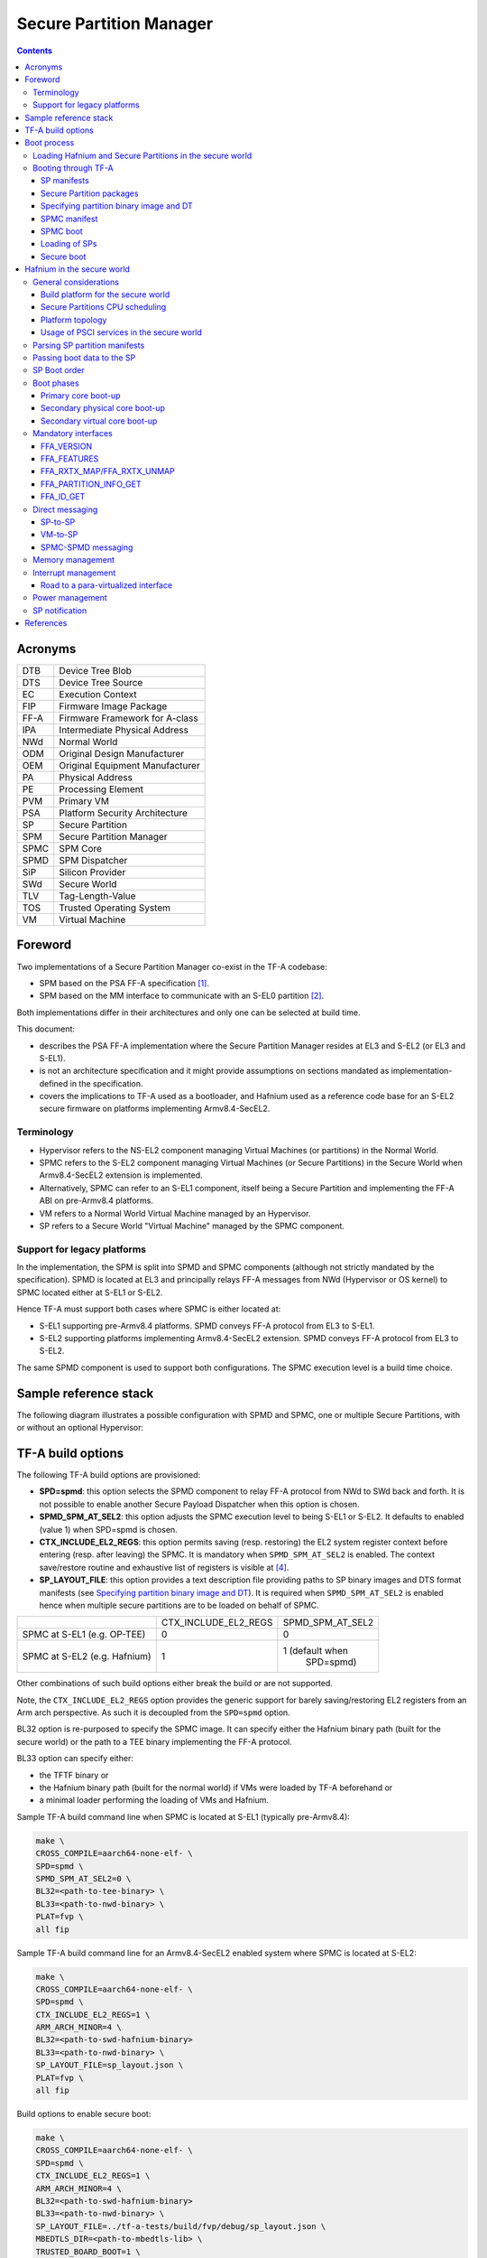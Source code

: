 Secure Partition Manager
************************

.. contents::

Acronyms
========

+--------+-----------------------------------+
| DTB    | Device Tree Blob                  |
+--------+-----------------------------------+
| DTS    | Device Tree Source                |
+--------+-----------------------------------+
| EC     | Execution Context                 |
+--------+-----------------------------------+
| FIP    | Firmware Image Package            |
+--------+-----------------------------------+
| FF-A   | Firmware Framework for A-class    |
+--------+-----------------------------------+
| IPA    | Intermediate Physical Address     |
+--------+-----------------------------------+
| NWd    | Normal World                      |
+--------+-----------------------------------+
| ODM    | Original Design Manufacturer      |
+--------+-----------------------------------+
| OEM    | Original Equipment Manufacturer   |
+--------+-----------------------------------+
| PA     | Physical Address                  |
+--------+-----------------------------------+
| PE     | Processing Element                |
+--------+-----------------------------------+
| PVM    | Primary VM                        |
+--------+-----------------------------------+
| PSA    | Platform Security Architecture    |
+--------+-----------------------------------+
| SP     | Secure Partition                  |
+--------+-----------------------------------+
| SPM    | Secure Partition Manager          |
+--------+-----------------------------------+
| SPMC   | SPM Core                          |
+--------+-----------------------------------+
| SPMD   | SPM Dispatcher                    |
+--------+-----------------------------------+
| SiP    | Silicon Provider                  |
+--------+-----------------------------------+
| SWd    | Secure World                      |
+--------+-----------------------------------+
| TLV    | Tag-Length-Value                  |
+--------+-----------------------------------+
| TOS    | Trusted Operating System          |
+--------+-----------------------------------+
| VM     | Virtual Machine                   |
+--------+-----------------------------------+

Foreword
========

Two implementations of a Secure Partition Manager co-exist in the TF-A codebase:

-  SPM based on the PSA FF-A specification `[1]`_.
-  SPM based on the MM interface to communicate with an S-EL0 partition `[2]`_.

Both implementations differ in their architectures and only one can be selected
at build time.

This document:

-  describes the PSA FF-A implementation where the Secure Partition Manager
   resides at EL3 and S-EL2 (or EL3 and S-EL1).
-  is not an architecture specification and it might provide assumptions
   on sections mandated as implementation-defined in the specification.
-  covers the implications to TF-A used as a bootloader, and Hafnium
   used as a reference code base for an S-EL2 secure firmware on
   platforms implementing Armv8.4-SecEL2.

Terminology
-----------

-  Hypervisor refers to the NS-EL2 component managing Virtual Machines (or
   partitions) in the Normal World.
-  SPMC refers to the S-EL2 component managing Virtual Machines (or Secure
   Partitions) in the Secure World when Armv8.4-SecEL2 extension is implemented.
-  Alternatively, SPMC can refer to an S-EL1 component, itself being a Secure
   Partition and implementing the FF-A ABI on pre-Armv8.4 platforms.
-  VM refers to a Normal World Virtual Machine managed by an Hypervisor.
-  SP refers to a Secure World "Virtual Machine" managed by the SPMC component.

Support for legacy platforms
----------------------------

In the implementation, the SPM is split into SPMD and SPMC components
(although not strictly mandated by the specification). SPMD is located
at EL3 and principally relays FF-A messages from NWd (Hypervisor or OS
kernel) to SPMC located either at S-EL1 or S-EL2.

Hence TF-A must support both cases where SPMC is either located at:

-  S-EL1 supporting pre-Armv8.4 platforms. SPMD conveys FF-A protocol
   from EL3 to S-EL1.
-  S-EL2 supporting platforms implementing Armv8.4-SecEL2 extension.
   SPMD conveys FF-A protocol from EL3 to S-EL2.

The same SPMD component is used to support both configurations. The SPMC
execution level is a build time choice.

Sample reference stack
======================

The following diagram illustrates a possible configuration with SPMD and SPMC,
one or multiple Secure Partitions, with or without an optional Hypervisor:

.. image:: ../resources/diagrams/ff-a-spm-sel2.png

TF-A build options
==================

The following TF-A build options are provisioned:

-  **SPD=spmd**: this option selects the SPMD component to relay FF-A
   protocol from NWd to SWd back and forth. It is not possible to
   enable another Secure Payload Dispatcher when this option is chosen.
-  **SPMD_SPM_AT_SEL2**: this option adjusts the SPMC execution
   level to being S-EL1 or S-EL2. It defaults to enabled (value 1) when
   SPD=spmd is chosen.
-  **CTX_INCLUDE_EL2_REGS**: this option permits saving (resp.
   restoring) the EL2 system register context before entering (resp.
   after leaving) the SPMC. It is mandatory when ``SPMD_SPM_AT_SEL2`` is
   enabled. The context save/restore routine and exhaustive list of
   registers is visible at `[4] <#References>`__.
-  **SP_LAYOUT_FILE**: this option provides a text description file
   providing paths to SP binary images and DTS format manifests
   (see `Specifying partition binary image and DT`_). It
   is required when ``SPMD_SPM_AT_SEL2`` is enabled hence when multiple
   secure partitions are to be loaded on behalf of SPMC.

+------------------------------+----------------------+------------------+
|                              | CTX_INCLUDE_EL2_REGS | SPMD_SPM_AT_SEL2 |
+------------------------------+----------------------+------------------+
| SPMC at S-EL1 (e.g. OP-TEE)  |           0          |        0         |
+------------------------------+----------------------+------------------+
| SPMC at S-EL2 (e.g. Hafnium) |           1          | 1 (default when  |
|                              |                      |    SPD=spmd)     |
+------------------------------+----------------------+------------------+

Other combinations of such build options either break the build or are not
supported.

Note, the ``CTX_INCLUDE_EL2_REGS`` option provides the generic support for
barely saving/restoring EL2 registers from an Arm arch perspective. As such
it is decoupled from the ``SPD=spmd`` option.

BL32 option is re-purposed to specify the SPMC image. It can specify either the
Hafnium binary path (built for the secure world) or the path to a TEE binary
implementing the FF-A protocol.

BL33 option can specify either:

-  the TFTF binary or
-  the Hafnium binary path (built for the normal world) if VMs were loaded by
   TF-A beforehand or
-  a minimal loader performing the loading of VMs and Hafnium.

Sample TF-A build command line when SPMC is located at S-EL1
(typically pre-Armv8.4):

.. code:: shell

    make \
    CROSS_COMPILE=aarch64-none-elf- \
    SPD=spmd \
    SPMD_SPM_AT_SEL2=0 \
    BL32=<path-to-tee-binary> \
    BL33=<path-to-nwd-binary> \
    PLAT=fvp \
    all fip

Sample TF-A build command line for an Armv8.4-SecEL2 enabled system
where SPMC is located at S-EL2:

.. code:: shell

    make \
    CROSS_COMPILE=aarch64-none-elf- \
    SPD=spmd \
    CTX_INCLUDE_EL2_REGS=1 \
    ARM_ARCH_MINOR=4 \
    BL32=<path-to-swd-hafnium-binary>
    BL33=<path-to-nwd-binary> \
    SP_LAYOUT_FILE=sp_layout.json \
    PLAT=fvp \
    all fip

Build options to enable secure boot:

.. code:: shell

    make \
    CROSS_COMPILE=aarch64-none-elf- \
    SPD=spmd \
    CTX_INCLUDE_EL2_REGS=1 \
    ARM_ARCH_MINOR=4 \
    BL32=<path-to-swd-hafnium-binary>
    BL33=<path-to-nwd-binary> \
    SP_LAYOUT_FILE=../tf-a-tests/build/fvp/debug/sp_layout.json \
    MBEDTLS_DIR=<path-to-mbedtls-lib> \
    TRUSTED_BOARD_BOOT=1 \
    COT=dualroot \
    ARM_ROTPK_LOCATION=devel_rsa \
    ROT_KEY=plat/arm/board/common/rotpk/arm_rotprivk_rsa.pem \
    GENERATE_COT=1 \
    PLAT=fvp \
    all fip

Boot process
============

Loading Hafnium and Secure Partitions in the secure world
---------------------------------------------------------

The Hafnium implementation in normal world requires VMs to be loaded in
memory prior to booting. The mechanism upon which VMs are loaded and
exposed to Hafnium are either:

-  by supplying a ramdisk image where VM images are concatenated (1)
-  or by providing VM load addresses within Hafnium manifest (2)

TF-A is the bootlader for the Hafnium and SPs in the secure world. TF-A
does not provide tooling or libraries manipulating ramdisks as required
by (1). Thus BL2 loads SPs payloads independently.
SPs may be signed by different parties (SiP, OEM/ODM, TOS vendor, etc.).
Thus they are supplied as distinct “self-contained” signed entities within
the FIP flash image. The FIP image itself is not signed hence providing
ability to upgrade SPs in the field.

Booting through TF-A
--------------------

SP manifests
~~~~~~~~~~~~

An SP manifest describes SP attributes as defined in `[1]`_
section 3.1 (partition manifest at virtual FF-A instance) in DTS text format. It
is represented as a single file associated with the SP. A sample is
provided by `[5]`_. A binding document is provided by `[6]`_.

Secure Partition packages
~~~~~~~~~~~~~~~~~~~~~~~~~

Secure Partitions are bundled as independent package files consisting
of:

-  a header
-  a DTB
-  an image payload

The header starts with a magic value and offset values to SP DTB and
image payload. Each SP package is loaded independently by BL2 loader
and verified for authenticity and integrity.

The SP package identified by its UUID (matching FF-A uuid) is inserted
as a single entry into the FIP at end of the TF-A build flow as shown:

.. code:: shell

    Trusted Boot Firmware BL2: offset=0x1F0, size=0x8AE1, cmdline="--tb-fw"
    EL3 Runtime Firmware BL31: offset=0x8CD1, size=0x13000, cmdline="--soc-fw"
    Secure Payload BL32 (Trusted OS): offset=0x1BCD1, size=0x15270, cmdline="--tos-fw"
    Non-Trusted Firmware BL33: offset=0x30F41, size=0x92E0, cmdline="--nt-fw"
    HW_CONFIG: offset=0x3A221, size=0x2348, cmdline="--hw-config"
    TB_FW_CONFIG: offset=0x3C569, size=0x37A, cmdline="--tb-fw-config"
    SOC_FW_CONFIG: offset=0x3C8E3, size=0x48, cmdline="--soc-fw-config"
    TOS_FW_CONFIG: offset=0x3C92B, size=0x427, cmdline="--tos-fw-config"
    NT_FW_CONFIG: offset=0x3CD52, size=0x48, cmdline="--nt-fw-config"
    B4B5671E-4A90-4FE1-B81F-FB13DAE1DACB: offset=0x3CD9A, size=0xC168, cmdline="--blob"
    D1582309-F023-47B9-827C-4464F5578FC8: offset=0x48F02, size=0xC168, cmdline="--blob"

.. uml:: ../resources/diagrams/plantuml/fip-secure-partitions.puml

Specifying partition binary image and DT
~~~~~~~~~~~~~~~~~~~~~~~~~~~~~~~~~~~~~~~~

A description file (json format) is passed to the build flow specifying
paths to the SP binary image and associated DTS partition manifest file.
The latter is going through the dtc compiler to generate the dtb fed into
the SP package.

.. code:: shell

    {
        "tee1" : {
            "image": "tee1.bin",
             "pm": "tee1.dts"
        },

        "tee2" : {
            "image": "tee2.bin",
            "pm": "tee2.dts"
        }
    }

SPMC manifest
~~~~~~~~~~~~~

This manifest contains an SPMC attributes node consumed by SPMD at boot time. It
is implementing the description from `[1]`_ section 3.2 (SP manifest at physical
FF-A instance). The SP manifest at physical FF-A instance is used by the SPMD to
setup a SP that co-resides with the SPMC and executes at S-EL1 or Secure
Supervisor mode.

In this implementation its usage is extended to the secure physical FF-A
instance where SPMC executes at S-EL2.

.. code:: shell

    attribute {
        spmc_id = <0x8000>;
        maj_ver = <0x1>;
        min_ver = <0x0>;
        exec_state = <0x0>;
        load_address = <0x0 0x6000000>;
        entrypoint = <0x0 0x6000000>;
        binary_size = <0x60000>;
    };

-  *spmc_id* defines the endpoint ID value that SPMC can query through
   ``FFA_ID_GET``.
-  *maj_ver/min_ver*. SPMD checks provided version versus its internal
   version and aborts if not matching.
-  *exec_state* defines SPMC execution state (can be AArch64 for
   Hafnium, or AArch64/AArch32 for OP-TEE at S-EL1).
-  *load_address* and *binary_size* are mostly used to verify secondary
   entry points fit into the loaded binary image.
-  *entrypoint* defines the cold boot primary core entry point used by
   SPMD (currently matches ``BL32_BASE``)

Other nodes in the manifest are consumed by Hafnium in the secure world.
A sample can be found at [7]:

-  The *chosen* node is currently unused in SWd. It is meant for NWd to
   specify the init ramdisk image.
-  The *hypervisor* node describes SPs. *is_ffa_partition* boolean
   attribute indicates an SP. Load-addr field specifies the load address
   at which TF-A loaded the SP package.
-  *cpus* node provide the platform topology and allows MPIDR to VMPIDR
   mapping. Notice with current implementation primary cpu is declared
   first, then secondary cpus must be declared in reverse order.

SPMC boot
~~~~~~~~~

The SPMC is loaded by BL2 as the BL32 image.

The SPMC manifest is loaded by BL2 as the ``TOS_FW_CONFIG`` image.

BL2 passes the SPMC manifest address to BL31 through a register.

BL31(SPMD) runs from primary core, initializes the core contexts and
launches BL32 passing the SPMC manifest address through a register.

Loading of SPs
~~~~~~~~~~~~~~

.. uml:: ../resources/diagrams/plantuml/bl2-loading-sp.puml


Notice this boot flow is an implementation sample on Arm's FVP platform. Platforms
not using FW_CONFIG would adjust to a different implementation.

Secure boot
~~~~~~~~~~~

The SP content certificate is inserted as a separate FIP item so that BL2 loads SPMC,
SPMC manifest and Secure Partitions and verifies them for authenticity and integrity.
Refer to TBBR specification `[3]`_.

The multiple-signing domain feature (in current state dual signing domain) allows
the use of two root keys namely S-ROTPK and NS-ROTPK (see `[8]`_):

-  SPMC(BL32), SPMC manifest, SPs may be signed by the SiP using the S-ROTPK.
-  BL33 may be signed by the OEM using NS-ROTPK.

Longer term multiple signing domain will allow additional signing keys, e.g.
if SPs originate from different parties.

See `TF-A build options`_ for a sample build command line.

Hafnium in the secure world
===========================

**NOTE: this section is work in progress. Descriptions and implementation choices
are subject to evolve.**

General considerations
----------------------

Build platform for the secure world
~~~~~~~~~~~~~~~~~~~~~~~~~~~~~~~~~~~

The implementation might add specific code parts only relevant to the
secure world. Such code parts might be isolated into different files
and/or conditional code enclosed by a ``SECURE_WORLD`` macro.

Secure Partitions CPU scheduling
~~~~~~~~~~~~~~~~~~~~~~~~~~~~~~~~

In the normal world, VMs are scheduled by the FFA_RUN ABI invoked from the
primary scheduler (in the primary VM), or by a direct message request or
response.

With the FF-A EAC specification, Secure Partitions are scheduled by direct
message invocations from a NWd VM or another SP.

Platform topology
~~~~~~~~~~~~~~~~~

As stated in `[1]`_ section 4.4.1 the SPMC implementation assumes the
following SP types:

-  Pinned MP SPs: an Execution Context id matches a physical PE id. MP
   SPs must implement the same number of ECs as the number of PEs in the
   platform. Hence the *execution-ctx-count* as defined by
   `[1]`_ (or NWd-Hafnium *vcpu_count*) can only take the
   value of one or the number of physical PEs.
-  Migratable UP SPs: a single execution context can run and be migrated
   on any physical PE. It declares a single EC in its SP manifest. An UP
   SP can receive a direct message request on any physical core.

Usage of PSCI services in the secure world
~~~~~~~~~~~~~~~~~~~~~~~~~~~~~~~~~~~~~~~~~~

- The normal world Hypervisor (optional) or OS kernel issues PSCI service
  invocations e.g. to request PSCI version, wake-up a secondary core, or request
  core suspend. This happens at the non-secure physical FF-A instance. In the
  example case of Hafnium in the normal world, it boots on the primary core and
  one of the first initialization step is to request the PSCI version. It then
  launches the primary VM. The primary VM upon initializing performs PSCI service
  calls (at non-secure virtual FF-A instance) which are trapped by the
  Hypervisor. Invocation from OS Kernel ends straight at EL3. The PVM issues
  ``PSCI_CPU_ON`` service calls to wake-up secondary cores by passing an
  ``MPIDR``, entry point address and a CPU context address. The EL3 PSCI layer
  then performs an exception return to the secondary core entry point on the
  targeted core. Other PSCI calls can happen at run-time from the PVM e.g. to
  request core suspend.
- In the existing TF-A PSCI standard library, PSCI service calls are filtered at
  EL3 to only originate from the NWd. Thus concerning the SPMC (at secure
  physical FF-A instance) the PSCI service invocations cannot happen as in the
  normal world. For example, a ``PSCI_CPU_ON`` service invocation from the SPMC
  does not reach the PSCI layer.

Parsing SP partition manifests
------------------------------

Hafnium must be able to consume SP manifests as defined in
`[1]`_ section 3.1, at least for the mandatory fields.

The SP manifest may contain memory and device regions nodes.

-  Memory regions shall be mapped in the SP Stage-2 translation regime at
   load time. A memory region node can specify RX/TX buffer regions in which
   case it is not necessary for an SP to explicitly call the ``FFA_RXTX_MAP``
   service.
-  Device regions shall be mapped in SP Stage-2 translation regime as
   peripherals and possibly allocate additional resources (e.g. interrupts)

Base addresses for memory and device region nodes are IPAs provided SPMC
identity maps IPAs to PAs within SP Stage-2 translation regime.

Note: currently both VTTBR_EL2 and VSTTBR_EL2 resolve to the same set of page
tables. It is still open whether two sets of page tables shall be provided per
SP. The memory region node as defined in the spec (section 3.1 Table 10)
provides a memory security attribute hinting to map either to the secure or
non-secure stage-2 table.

Passing boot data to the SP
---------------------------

`[1]`_ Section 3.4.2 “Protocol for passing data” defines a
method to passing boot data to SPs (not currently implemented).

Provided that the whole Secure Partition package image (see `Secure
Partition packages`_) is mapped to the SP's secure Stage-2 translation
regime, an SP can access its own manifest DTB blob and extract its partition
manifest properties.

SP Boot order
-------------

SP manifests provide an optional boot order attribute meant to resolve
dependencies such as an SP providing a service required to properly boot
another SP.

Boot phases
-----------

Primary core boot-up
~~~~~~~~~~~~~~~~~~~~

The SPMC performs its platform initializations then loads and creates
secure partitions based on SP packages and manifests. Then each secure
partition is launched in sequence (see `SP Boot order`_) on their primary
Execution Context.

Notice the primary physical core may not be core 0. Hence if the primary
core linear id is N, the 1:1 mapping requires MP SPs are launched using
EC[N] on PE[N] (see `Platform topology`_).

The SP's primary Execution Context (or the EC used when the partition is booted)
exits through ``FFA_MSG_WAIT`` to indicate successful initialization.

Secondary physical core boot-up
~~~~~~~~~~~~~~~~~~~~~~~~~~~~~~~

Upon boot-up, the SPMC running on the primary core performs
implementation-defined SPMD service calls at secure physical FF-A instance
to register the secondary physical cores entry points and context information:

-  This is done through a direct message request invocation to the SPMD
   (``SET_ENTRY_POINT``). This service call does not wake-up the targeted
   core immediately. The secondary core is woken up later by a NWd
   ``PSCI_CPU_ON`` service invocation. A notification is passed from EL3
   PSCI layer to the SPMD, and then to SPMC through an implementation-defined
   interface.
-  The SPMC/SPMD interface can consist of FF-A direct message requests/responses
   transporting PM events.

If there is no Hypervisor in the normal world, the OS Kernel issues
``PSCI_CPU_ON`` calls that are directly trapped to EL3.

When a secondary physical core wakes-up the SPMD notifies the SPMC which updates
its internal states reflecting current physical core is being turned on.
It might then return straight to the SPMD and then to the NWd.

*(under discussion)* There may be possibility that an SP registers "PM events"
(during primary EC boot stage) through an ad-hoc interface. Such events would
be relayed by SPMC to one or more registered SPs on need basis
(see `Power management`_).

Secondary virtual core boot-up
~~~~~~~~~~~~~~~~~~~~~~~~~~~~~~

In the example case where Hafnium exists in the normal world, secondary VMs
issue a ``PSCI_CPU_ON`` service call which is trapped to the Hypervisor. The
latter then enables the vCPU context for the targeted core, and switches to
the PVM down to the kernel driver with an ``HF_WAKE_UP`` message. The NWd
driver in PVM can then schedule the newly woken up vCPU context.

In the secure world the primary EC of a given SP passes the secondary EC entry
point and context. The SMC service call is trapped into the SPMC. This can be
either *(under discussion)*:

-  a specific interface registering the secondary EC entry point,
   similarly to above ``SET_ENTRY_POINT`` service.
-  Re-purposing the ``PSCI_CPU_ON`` function id. It is
   assumed that even if the input arguments are the same as the ones defined in
   the PSCI standard, the usage deviates by the fact the secondary EC is not
   woken up immediately. At least for the PSA-FF-A EAC where only
   direct messaging is allowed, it is only after the first direct
   message invocation that the secondary EC is entered. This option
   might be preferred when the same code base is re-used for a VM or
   an SP. The ABI to wake-up a secondary EC can remain similar.

SPs are always scheduled from the NWd, this paradigm did not change from legacy
TEEs. There must always be some logic (or driver) in the NWd to relinquish CPU
cycles to the SWd. If primary core is 0, an SP EC[x>0] entry point is supplied
by the SP EC[0] when the system boots in SWd. But this EC[x] is not immediately
entered at boot. Later in the boot process when NWd is up, a direct message
request issued from physical core 1 ends up in SP EC[1], and only at this stage
this context is effectively scheduled.

It should be possible for an SP to call into another SP through direct message
provided the latter SP has been booted already. The "boot-order" field in
partition manifests (`SP Boot order`_) fulfills the dependency towards availability
of a service within an SP offered to another SP.

Mandatory interfaces
--------------------

The following interfaces must be exposed to any VM or SP:

-  ``FFA_STATUS``
-  ``FFA_ERROR``
-  ``FFA_INTERRUPT``
-  ``FFA_VERSION``
-  ``FFA_FEATURES``
-  ``FFA_RX_RELEASE``
-  ``FFA_RXTX_MAP``
-  ``FFA_RXTX_UNMAP``
-  ``FFA_PARTITION_INFO_GET``
-  ``FFA_ID_GET``

FFA_VERSION
~~~~~~~~~~~

Per `[1]`_ section 8.1 ``FFA_VERSION`` requires a
*requested_version* parameter from the caller.

In the current implementation when ``FFA_VERSION`` is invoked from:

-  Hypervisor in NS-EL2: the SPMD returns the SPMC version specified
   in the SPMC manifest.
-  OS kernel in NS-EL1 when NS-EL2 is not present: the SPMD returns the
   SPMC version specified in the SPMC manifest.
-  VM in NWd: the Hypervisor returns its implemented version.
-  SP in SWd: the SPMC returns its implemented version.
-  SPMC at S-EL1/S-EL2: the SPMD returns its implemented version.

FFA_FEATURES
~~~~~~~~~~~~

FF-A features may be discovered by Secure Partitions while booting
through the SPMC. However, SPMC cannot get features from Hypervisor
early at boot time as NS world is not setup yet.

The Hypervisor may decide to gather FF-A features from SPMC through SPMD
once at boot time and store the result. Later when a VM requests FF-A
features, the Hypervisor can adjust its own set of features with what
SPMC advertised, if necessary. Another approach is to always forward FF-A
features to the SPMC when a VM requests it to the Hypervisor. Although
the result is not supposed to change over time so there may not be added
value doing the systematic forwarding.

FFA_RXTX_MAP/FFA_RXTX_UNMAP
~~~~~~~~~~~~~~~~~~~~~~~~~~~

VM mailboxes are re-purposed to serve as SP RX/TX buffers. The RX/TX
map API maps the send and receive buffer IPAs to the SP Stage-2 translation regime.

Hafnium in the normal world defines VMs and their attributes as logical structures,
including a mailbox used for FF-A indirect messaging, memory sharing, or the
`FFA_PARTITION_INFO_GET`_  ABI.
This same mailbox structure is re-used in the SPMC. `[1]`_ states only direct
messaging is allowed to SPs. Thus mailbox usage is restricted to implementing
`FFA_PARTITION_INFO_GET`_ and memory sharing ABIs.

FFA_PARTITION_INFO_GET
~~~~~~~~~~~~~~~~~~~~~~

Partition info get service call can originate:

-  from SP to SPM
-  from VM to Hypervisor
-  from Hypervisor to SPM

For the latter case, the service call must be forwarded through the SPMD.

FFA_ID_GET
~~~~~~~~~~

The SPMD returns:

-  a default zero value on invocation from the Hypervisor.
-  The ``spmc_id`` value specified in the SPMC manifest on invocation from
   the SPMC (see `SPMC manifest`_)

The FF-A id space is split into a non-secure space and secure space:

-  FF-A id with bit 15 clear refer to normal world VMs.
-  FF-A id with bit 15 set refer to secure world SPs

Such convention helps the SPMC discriminating the origin and destination worlds
in an FF-A service invocation. In particular the SPMC shall filter unauthorized
transactions in its world switch routine. It must not be permitted for a VM to
use a secure FF-A id as origin world through spoofing:

-  A VM-to-SP messaging passing shall have an origin world being non-secure
   (FF-A id bit 15 clear) and destination world being secure (FF-A id bit 15
   set).
-  Similarly, an SP-to-SP message shall have FF-A id bit 15 set for both origin
   and destination ids.

An incoming direct message request arriving at SPMD from NWd is forwarded to
SPMC without a specific check. The SPMC is resumed through eret and "knows" the
message is coming from normal world in this specific code path. Thus the origin
endpoint id must be checked by SPMC for being a normal world id.

An SP sending a direct message request must have bit 15 set in its origin
endpoint id and this can be checked by the SPMC when the SP invokes the ABI.

The SPMC shall reject the direct message if the claimed world in origin endpoint
id is not consistent:

-  It is either forwarded by SPMD and thus origin endpoint id must be a "normal
   world id",
-  or initiated by an SP and thus origin endpoint id must be a "secure world id".

Direct messaging
----------------

This is a mandatory interface for Secure Partitions consisting in direct
message request and responses.

The ``ffa_handler`` Hafnium function may:

-  trigger a world change e.g. when an SP invokes the direct message
   response ABI to a VM.
-  handle multiple requests from the NWd without resuming an SP.

SP-to-SP
~~~~~~~~

-  An SP can send a direct message request to another SP
-  An SP can receive a direct message response from another SP.

VM-to-SP
~~~~~~~~

-  A VM can send a direct message request to an SP
-  An SP can send a direct message response to a VM

SPMC-SPMD messaging
~~~~~~~~~~~~~~~~~~~

Specific implementation-defined endpoint IDs are allocated to the SPMC and SPMD.
Referring those IDs in source/destination fields of a direct message
request/response permits SPMD to SPMC messaging back and forth.

Per `[1]`_ Table 114 Config No. 1 (physical FF-A instance):

-  SPMC=>SPMD direct message request uses SMC conduit
-  SPMD=>SPMC direct message request uses ERET conduit

Per `[1]`_ Table 118 Config No. 1 (physical FF-A instance):

-  SPMC=>SPMD direct message response uses SMC conduit
-  SPMD=>SPMC direct message response uses ERET conduit

Memory management
-----------------

This section only deals with the PE MMU configuration.

Hafnium in the normal world deals with NS buffers only and provisions
a single root page table directory to VMs. In context of S-EL2 enabled
firmware, two IPA spaces are output from Stage-1 translation (secure
and non-secure). The Stage-2 translation handles:

-  A single secure IPA space when an SP Stage-1 MMU is disabled.
-  Two IPA spaces (secure and non-secure) when Stage-1 MMU is enabled.

``VTCR_EL2`` and ``VSTCR_EL2`` provide additional bits for controlling the
NS/S IPA translations (``VSTCR_EL2.SW``, ``VSTCR_EL2.SA``, ``VTCR_EL2.NSW``,
``VTCR_EL2.NSA``). There may be two approaches:

-  secure and non-secure mappings are rooted as two separate root page
   tables
-  secure and non-secure mappings use the same root page table. Access
   from S-EL1 to an NS region translates to a secure physical address
   space access.

Interrupt management
--------------------

Road to a para-virtualized interface
~~~~~~~~~~~~~~~~~~~~~~~~~~~~~~~~~~~~

Current Hafnium implementation uses an ad-hoc mechanism for a VM to get
a pending interrupt number through an hypercall. The PVM injects
interrupts to VMs by delegation from the Hypervisor. The PVM probes a
pending interrupt directly from the GIC distributor.

The short-term plan is to have Hafnium/SPMC in the secure world owner
of the GIC configuration.

The SPMC fully owns the GIC configuration at S-EL2. The SPMC manages
interrupt resources and allocates interrupt ID based on SP manifests.
The SPMC acknowledges physical interrupts and injects virtual interrupts
by setting the vIRQ bit when resuming an SP. A Secure Partition gathers
the interrupt number through an hypercall.

Notice the SPMC/SPMD has to handle Group0 secure interrupts in addition
to Group1 S/NS interrupts.

Power management
----------------

Assumption on the Nwd:

-  NWd is the best candidate to own the platform Power Management
   policy. It is master to invoking PSCI service calls from physical
   CPUs.
-  EL3 monitor is in charge of the PM control part (its PSCI layer
   actually writing to platform registers).
-  It is fine for the Hypervisor to trap PSCI calls and relay to EL3, or
   OS kernel driver to emit PSCI service calls.

PSCI notification are relayed through the SPMD/SPD PM hooks to the SPMC.
This can either be through re-use of PSCI FIDs or an FF-A direct message
from SPMD to SPMC.

The SPMD performs an exception return to the SPMC which is resumed to
its ``eret_handler`` routine. It is then either consuming a PSCI FID or
an FF-A FID. Depending on the servicing, the SPMC may return directly to
the SPMD (and then NWd) without resuming an SP at this stage. An example
of this is invocation of ``FFA_PARTITION_INFO_GET`` from NWd relayed by
the SPMD to the SPMC. The SPMC returns the needed partition information
to the SPMD (then NWd) without actually resuming a partition in secure world.

*(under discussion)*
About using PSCI FIDs from SPMD to SPMC to notify of PM events, it is still
questioned what to use as the return code from the SPMC.
If the function ID used by the SPMC is not an FF-A ID when doing SMC, then the
EL3 std svc handler won't route the response to the SPMD. That's where comes the
idea to embed the notification into an FF-A message. The SPMC can discriminate
this message as being a PSCI event, process it, and reply with an FF-A return
message that the SPMD receives as an acknowledgement.

SP notification
---------------

Power management notifications are conveyed from PSCI library to the
SPMD / SPD hooks. A range of events can be relayed to SPMC.

SPs may need to be notified about specific PM events.

-  SPs might register PM events to the SPMC
-  On SPMD to SPMC notification, a limited range of SPs may be notified
   through a direct message.
-  This assumes the mentioned SPs supports managed exit.

The SPMC is the first to be notified about PM events from the SPMD. It is up
to the SPMC to arbitrate to which SP it needs to send PM events.
An SP explicitly registers to receive notifications to specific PM events.
The register operation can either be an implementation-defined service call
to the SPMC when the primary SP EC boots, or be supplied through the SP
manifest.

References
==========

.. _[1]:

[1] `Platform Security Architecture Firmware Framework for Arm® v8-A 1.0 Platform Design Document <https://developer.arm.com/docs/den0077/latest>`__

.. _[2]:

[2] `Secure Partition Manager using MM interface`__

.. __: secure-partition-manager-mm.html

.. _[3]:

[3] `Trusted Boot Board Requirements
Client <https://developer.arm.com/docs/den0006/latest/trusted-board-boot-requirements-client-tbbr-client-armv8-a>`__

.. _[4]:

[4] https://git.trustedfirmware.org/TF-A/trusted-firmware-a.git/tree/lib/el3_runtime/aarch64/context.S#n45

.. _[5]:

[5] https://git.trustedfirmware.org/TF-A/tf-a-tests.git/tree/spm/cactus/cactus.dts

.. _[6]:

[6] https://trustedfirmware-a.readthedocs.io/en/latest/components/psa-ffa-manifest-binding.html

.. _[7]:

[7] https://git.trustedfirmware.org/TF-A/trusted-firmware-a.git/tree/plat/arm/board/fvp/fdts/fvp_spmc_manifest.dts

.. _[8]:

[8] https://developer.trustedfirmware.org/w/tf_a/poc-multiple-signing-domains/

--------------

*Copyright (c) 2020, Arm Limited and Contributors. All rights reserved.*
